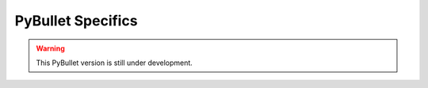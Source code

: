 PyBullet Specifics
==================


.. warning::
   
   This PyBullet version is still under development.